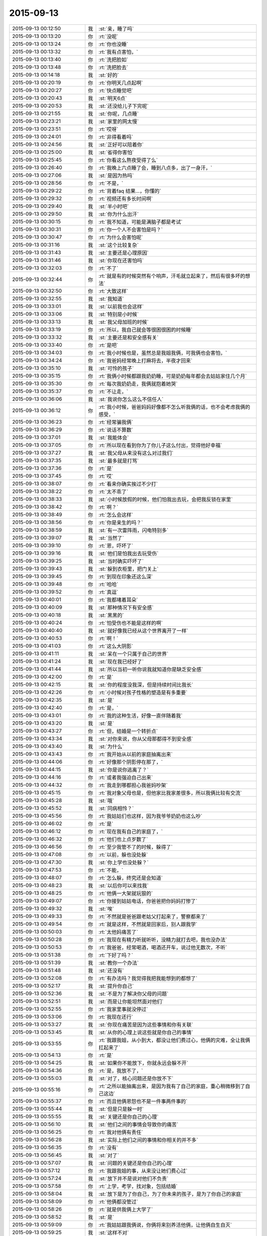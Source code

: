 2015-09-13
-------------

.. csv-table::
   :widths: 28, 1, 60

   2015-09-13 00:12:50,我,:st:`亲，睡了吗`
   2015-09-13 00:13:20,你,:rt:`没呢`
   2015-09-13 00:13:24,你,:rt:`你也没睡`
   2015-09-13 00:13:32,你,:rt:`我有点害怕，`
   2015-09-13 00:13:40,你,:rt:`洗把脸如`
   2015-09-13 00:13:48,你,:rt:`洗把脸去`
   2015-09-13 00:14:18,我,:st:`好的`
   2015-09-13 00:20:19,你,:rt:`你明天几点起啊`
   2015-09-13 00:20:27,你,:rt:`快点睡觉吧`
   2015-09-13 00:20:43,我,:st:`明天6点`
   2015-09-13 00:20:53,我,:st:`还没给儿子下完呢`
   2015-09-13 00:21:55,我,:st:`你呢，几点睡`
   2015-09-13 00:23:21,我,:st:`家里的网太慢`
   2015-09-13 00:23:51,你,:rt:`哎呀`
   2015-09-13 00:24:01,你,:rt:`非得看着吗`
   2015-09-13 00:24:56,我,:st:`正好可以陪着你`
   2015-09-13 00:25:00,我,:st:`省得你害怕`
   2015-09-13 00:25:45,你,:rt:`你看这么熬夜受得了么`
   2015-09-13 00:26:40,你,:rt:`我晚上六点睡了会，睡到八点多，出了一身汗，`
   2015-09-13 00:27:06,我,:st:`是因为热吗`
   2015-09-13 00:28:56,你,:rt:`不是，`
   2015-09-13 00:29:22,你,:rt:`背着faq 结果…，你懂的`
   2015-09-13 00:29:32,你,:rt:`视频还有多长时间啊`
   2015-09-13 00:29:40,我,:st:`半小时吧`
   2015-09-13 00:29:50,我,:st:`你为什么出汗`
   2015-09-13 00:30:15,你,:rt:`我不知道，可能是满脑子都是考试`
   2015-09-13 00:30:31,你,:rt:`你一个人不会害怕是吗？`
   2015-09-13 00:30:47,你,:rt:`为什么会害怕呢`
   2015-09-13 00:31:16,我,:st:`这个比较复杂`
   2015-09-13 00:31:43,我,:st:`主要还是心理原因`
   2015-09-13 00:31:46,我,:st:`你现在还害怕吗`
   2015-09-13 00:32:03,你,:rt:`不了`
   2015-09-13 00:32:44,你,:rt:`就是有的时候突然有个响声，汗毛就立起来了，然后有很多坏的想法`
   2015-09-13 00:32:50,你,:rt:`大致这样`
   2015-09-13 00:32:55,我,:st:`我知道`
   2015-09-13 00:33:01,我,:st:`以前我也会这样`
   2015-09-13 00:33:06,我,:st:`特别是小时候`
   2015-09-13 00:33:13,我,:st:`我父母加班的时候`
   2015-09-13 00:33:19,你,:rt:`所以，我自己就会等很困很困的时候睡`
   2015-09-13 00:33:32,我,:st:`主要还是和安全感有关`
   2015-09-13 00:33:40,你,:rt:`是吧`
   2015-09-13 00:34:03,你,:rt:`我小时候也是，虽然总是我姐我俩，可我俩也会害怕，`
   2015-09-13 00:34:24,你,:rt:`我爸妈经常晚上打麻将去，半夜才回来`
   2015-09-13 00:35:10,我,:st:`可怜的孩子`
   2015-09-13 00:35:15,你,:rt:`我俩小时候都跟我奶奶睡，可是奶奶每年都会去姑姑家住几个月`
   2015-09-13 00:35:30,你,:rt:`每次我奶奶走，我俩就抱着她哭`
   2015-09-13 00:35:37,你,:rt:`不让走，`
   2015-09-13 00:36:06,我,:st:`我说你怎么这么不信任人`
   2015-09-13 00:36:12,你,:rt:`我小时候，爸爸妈妈好像都不怎么听我俩的话，也不会考虑我俩的感受，`
   2015-09-13 00:36:23,你,:rt:`经常骗我俩`
   2015-09-13 00:36:29,你,:rt:`说话不算数`
   2015-09-13 00:37:01,我,:st:`我能体会`
   2015-09-13 00:37:05,你,:rt:`所以现在看到你为了你儿子这么付出，觉得他好幸福`
   2015-09-13 00:37:27,我,:st:`我父母从来没有这么对过我们`
   2015-09-13 00:37:35,我,:st:`最多就是打骂`
   2015-09-13 00:37:36,你,:rt:`是`
   2015-09-13 00:37:45,你,:rt:`哎`
   2015-09-13 00:38:07,你,:rt:`看来你确实挨过不少打`
   2015-09-13 00:38:22,你,:rt:`太不乖了`
   2015-09-13 00:38:33,我,:st:`小时候放假的时候，他们怕我出去玩，会把我反锁在家里`
   2015-09-13 00:38:42,你,:rt:`啊？`
   2015-09-13 00:38:49,你,:rt:`怎么会这样`
   2015-09-13 00:38:56,你,:rt:`你是亲生的吗？`
   2015-09-13 00:38:59,我,:st:`有一次雷阵雨，闪电特别多`
   2015-09-13 00:39:07,我,:st:`当然了`
   2015-09-13 00:39:10,你,:rt:`恩，吓坏了`
   2015-09-13 00:39:16,我,:st:`他们是怕我出去玩受伤`
   2015-09-13 00:39:25,我,:st:`当时确实吓坏了`
   2015-09-13 00:39:43,我,:st:`躲到衣柜里，把门关上`
   2015-09-13 00:39:45,你,:rt:`到现在印象还这么深`
   2015-09-13 00:39:48,你,:rt:`哈哈`
   2015-09-13 00:39:52,你,:rt:`真逗`
   2015-09-13 00:40:01,你,:rt:`我都堵着耳朵`
   2015-09-13 00:40:09,我,:st:`那种情况下有安全感`
   2015-09-13 00:40:18,我,:st:`黑黑的`
   2015-09-13 00:40:24,你,:rt:`怕受伤也不能是这样的啊`
   2015-09-13 00:40:40,我,:st:`就好像我已经从这个世界离开了一样`
   2015-09-13 00:40:53,你,:rt:`啊！`
   2015-09-13 00:41:03,你,:rt:`这么大阴影`
   2015-09-13 00:41:11,我,:st:`呆在一个只属于自己的世界`
   2015-09-13 00:41:24,我,:st:`现在我已经好了`
   2015-09-13 00:41:44,我,:st:`所以当初一听你说我就知道你是缺乏安全感`
   2015-09-13 00:42:00,你,:rt:`是`
   2015-09-13 00:42:15,我,:st:`你的程度没我深，但是持续时间比我长`
   2015-09-13 00:42:26,你,:rt:`小时候对孩子性格的塑造是有多重要`
   2015-09-13 00:42:35,我,:st:`是`
   2015-09-13 00:42:40,你,:rt:`是，`
   2015-09-13 00:43:01,你,:rt:`我的这种生活，好像一直伴随着我`
   2015-09-13 00:43:20,我,:st:`是`
   2015-09-13 00:43:27,你,:rt:`但，结婚是一个转折点`
   2015-09-13 00:43:34,我,:st:`对你来说，你从父母那都得不到安全感`
   2015-09-13 00:43:40,我,:st:`为什么`
   2015-09-13 00:43:43,你,:rt:`我开始从以前的家庭抽离出来`
   2015-09-13 00:44:06,你,:rt:`好像那个阴影停在那了，`
   2015-09-13 00:44:15,我,:st:`你是说你逃离了？`
   2015-09-13 00:44:16,你,:rt:`或者我强迫自己出来`
   2015-09-13 00:44:32,你,:rt:`我走到哪都担心我爸妈吵架`
   2015-09-13 00:45:15,你,:rt:`我对象父母也是，但他家比我家差很多，所以我俩比较有交流`
   2015-09-13 00:45:28,我,:st:`哦`
   2015-09-13 00:45:52,我,:st:`同病相怜？`
   2015-09-13 00:45:56,你,:rt:`我姑姑们也这样，因为我爷爷奶奶也这么吵`
   2015-09-13 00:46:02,你,:rt:`是`
   2015-09-13 00:46:12,你,:rt:`现在我有自己的家庭了，`
   2015-09-13 00:46:32,你,:rt:`他们也上点岁数了`
   2015-09-13 00:46:56,你,:rt:`至少我管不了的时候，躲得了`
   2015-09-13 00:47:08,你,:rt:`以前，躲也没处躲`
   2015-09-13 00:47:30,我,:st:`你上学也没处躲？`
   2015-09-13 00:47:53,你,:rt:`不能，`
   2015-09-13 00:48:07,你,:rt:`怎么躲，终究还是会知道`
   2015-09-13 00:48:23,我,:st:`以后你可以来找我`
   2015-09-13 00:48:25,你,:rt:`他俩一大架就玩狠的`
   2015-09-13 00:49:07,你,:rt:`你接到姑姑电话，你爸爸把你妈妈打惨了`
   2015-09-13 00:49:32,我,:st:`唉`
   2015-09-13 00:49:33,你,:rt:`不然就是爸爸跟老姑父打起来了，警察都来了`
   2015-09-13 00:49:54,你,:rt:`就是这样，不然就是回家后，别人跟我学`
   2015-09-13 00:50:03,你,:rt:`太他妈痛苦了`
   2015-09-13 00:50:28,你,:rt:`我现在有精力听就听听，没精力就打去吧，我也没办法`
   2015-09-13 00:50:53,你,:rt:`我爸爸，经常喝酒，喝酒还开车，说过他无数次，不听`
   2015-09-13 00:51:38,你,:rt:`下好了吗？`
   2015-09-13 00:51:39,我,:st:`教你一个办法`
   2015-09-13 00:51:48,我,:st:`还没有`
   2015-09-13 00:52:08,你,:rt:`有办法吗？我觉得我把我能想到的都想了`
   2015-09-13 00:52:17,我,:st:`提升你自己`
   2015-09-13 00:52:36,我,:st:`不是为了解决你父母的问题`
   2015-09-13 00:52:51,我,:st:`而是让你能坦然面对他们`
   2015-09-13 00:52:55,你,:rt:`我家里事就没停过`
   2015-09-13 00:53:06,你,:rt:`我现在还行`
   2015-09-13 00:53:27,我,:st:`你现在痛苦是因为这些事情和你有关联`
   2015-09-13 00:53:45,我,:st:`从你的心理上说这些就是你自己的事情`
   2015-09-13 00:53:55,你,:rt:`我跟我姐，从小到大，都没让他们费过心，他俩的灾难，全让我俩扛起来了`
   2015-09-13 00:54:13,你,:rt:`是`
   2015-09-13 00:54:25,我,:st:`如果你不能放下，你就永远会躲不开`
   2015-09-13 00:54:36,你,:rt:`是，我放不了，`
   2015-09-13 00:55:03,我,:st:`对了，核心问题还是你放不下`
   2015-09-13 00:55:16,你,:rt:`之所以能抽离出来，是因为我有了自己的家庭，重心稍微移到了自己这边`
   2015-09-13 00:55:37,你,:rt:`而且他俩恩怨也不是一件事两件事的`
   2015-09-13 00:55:44,我,:st:`但是只是躲一时`
   2015-09-13 00:55:55,我,:st:`关键还是你自己的心理`
   2015-09-13 00:56:10,我,:st:`他们之间的事情会导致你的痛苦`
   2015-09-13 00:56:25,你,:rt:`我对他俩有责任`
   2015-09-13 00:56:28,我,:st:`实际上他们之间的事情和你相关的并不多`
   2015-09-13 00:56:35,你,:rt:`没有`
   2015-09-13 00:56:45,我,:st:`对了`
   2015-09-13 00:57:07,我,:st:`问题的关键还是你自己的心理`
   2015-09-13 00:57:12,你,:rt:`我跟我姐的事，从来没让她们费心过`
   2015-09-13 00:57:24,我,:st:`放下并不是说对他们不负责`
   2015-09-13 00:57:58,你,:rt:`上学，考学，找对象，包括结婚`
   2015-09-13 00:58:04,我,:st:`放下是为了你自己，为了你未来的孩子，是为了你自己的家庭`
   2015-09-13 00:58:09,你,:rt:`他俩都没管过`
   2015-09-13 00:58:26,你,:rt:`就是供我俩上大学了`
   2015-09-13 00:58:52,我,:st:`是`
   2015-09-13 00:59:09,你,:rt:`我姑姑跟我俩说，你俩将来别养活他俩，让他俩自生自灭`
   2015-09-13 00:59:25,我,:st:`这样不对`
   2015-09-13 00:59:28,你,:rt:`当然是气话，我还是很爱很爱我父母的`
   2015-09-13 00:59:49,我,:st:`无法改变他们，你需要的是改变自己`
   2015-09-13 00:59:56,你,:rt:`是`
   2015-09-13 01:00:03,你,:rt:`你说的很对`
   2015-09-13 01:00:27,我,:st:`在这件事情上你几乎谈不上什么理性`
   2015-09-13 01:00:38,你,:rt:`啊`
   2015-09-13 01:00:48,你,:rt:`没有理可讲`
   2015-09-13 01:00:54,我,:st:`不是`
   2015-09-13 01:00:56,我,:st:`是理性`
   2015-09-13 01:01:14,你,:rt:`我现在对他俩的干预平衡的挺好的`
   2015-09-13 01:01:28,我,:st:`你刚才说的话反应出你非常感性`
   2015-09-13 01:01:31,你,:rt:`就是跟你抱怨抱怨，哈哈，别烦我啊`
   2015-09-13 01:01:48,我,:st:`我倒是希望你能老和我抱怨`
   2015-09-13 01:02:00,你,:rt:`啊？`
   2015-09-13 01:02:24,你,:rt:`我不管他们，不是你说的自己想明白了，不管`
   2015-09-13 01:02:34,你,:rt:`是我真的管不了，我放弃了`
   2015-09-13 01:02:48,你,:rt:`我爸爸就有这个本事，`
   2015-09-13 01:02:51,我,:st:`我不是说你不管他们`
   2015-09-13 01:03:00,我,:st:`我是说你自己要放得下`
   2015-09-13 01:03:04,你,:rt:`我奶奶管不了，姑姑管不了，我也不管`
   2015-09-13 01:03:36,我,:st:`你还是没理解我的意思`
   2015-09-13 01:03:44,你,:rt:`我理解`
   2015-09-13 01:04:09,你,:rt:`我的原则是，我和我老公的小家高于一切`
   2015-09-13 01:04:38,你,:rt:`当他们跟我俩冲突时，我会放弃他们`
   2015-09-13 01:04:50,我,:st:`原则没错`
   2015-09-13 01:05:01,我,:st:`但是这个不是放得下`
   2015-09-13 01:05:32,我,:st:`放得下的主体和客体都是你自己`
   2015-09-13 01:05:52,你,:rt:`不明白`
   2015-09-13 01:06:00,你,:rt:`我要放得下，`
   2015-09-13 01:06:09,你,:rt:`也要放得下我？`
   2015-09-13 01:06:34,我,:st:`对`
   2015-09-13 01:07:03,我,:st:`放得下你对他们的牵绊`
   2015-09-13 01:07:14,我,:st:`就好像出家一样`
   2015-09-13 01:07:32,你,:rt:`怎么放啊`
   2015-09-13 01:07:42,你,:rt:`真的放不下`
   2015-09-13 01:08:21,你,:rt:`二三十年的纠缠，一起面对过很多困难，一起为这个家付出，`
   2015-09-13 01:08:37,你,:rt:`我真的无能为力`
   2015-09-13 01:09:04,你,:rt:`我是个非常重感情的人，投入的时候非常认真`
   2015-09-13 01:09:24,我,:st:`我只能告诉你，真的可以做到`
   2015-09-13 01:09:33,我,:st:`而且不难`
   2015-09-13 01:09:51,你,:rt:`是不是等我有孩子就好了`
   2015-09-13 01:09:56,你,:rt:`就能做到了`
   2015-09-13 01:10:12,我,:st:`当你放得下的时候，你依然可以投入感情`
   2015-09-13 01:10:28,我,:st:`这个和孩子无关`
   2015-09-13 01:11:00,你,:rt:`你现在睡觉，只能睡四个半小时了`
   2015-09-13 01:11:29,你,:rt:`我记得你说过，你儿子小时候都是你哄他睡觉的，是吧`
   2015-09-13 01:11:42,我,:st:`我把这点说完就睡觉`
   2015-09-13 01:11:51,你,:rt:`你睡吧`
   2015-09-13 01:11:56,你,:rt:`有时间再说`
   2015-09-13 01:12:06,我,:st:`五分钟`
   2015-09-13 01:12:12,你,:rt:`好`
   2015-09-13 01:12:24,我,:st:`你现在感觉你做需求怎么样`
   2015-09-13 01:12:44,你,:rt:`你只什么`
   2015-09-13 01:12:58,你,:rt:`会不会做，爱不爱做，想不想做？`
   2015-09-13 01:13:00,我,:st:`是不是已经不太纠结开始时那些细节`
   2015-09-13 01:13:01,你,:rt:`哪个`
   2015-09-13 01:13:07,你,:rt:`是`
   2015-09-13 01:13:31,你,:rt:`我是前天你说金字塔的时候，有点顿悟的`
   2015-09-13 01:13:32,我,:st:`不再老是担心一句话写不对`
   2015-09-13 01:14:07,我,:st:`这就说明你放下了那些细节`
   2015-09-13 01:14:24,我,:st:`当初让你纠结、痛苦的细节`
   2015-09-13 01:14:27,你,:rt:`哦，我明白了`
   2015-09-13 01:14:34,我,:st:`这些东西还存在`
   2015-09-13 01:14:46,我,:st:`但是你已经不怕他们了`
   2015-09-13 01:14:58,我,:st:`他们已经没法伤害你了`
   2015-09-13 01:15:03,你,:rt:`你说的放下不代表不投入的感觉，就跟需求不再纠结细节的感觉差不多`
   2015-09-13 01:15:13,我,:st:`对了`
   2015-09-13 01:15:26,你,:rt:`不纠结，不代表不关心，不落实，`
   2015-09-13 01:15:52,你,:rt:`但分得清主次，火候`
   2015-09-13 01:16:10,我,:st:`现在明白放下的主体和客体都是你了吧`
   2015-09-13 01:16:18,你,:rt:`恩，`
   2015-09-13 01:16:40,我,:st:`感情要比需求复杂`
   2015-09-13 01:16:46,我,:st:`但是同理`
   2015-09-13 01:16:55,你,:rt:`是`
   2015-09-13 01:17:00,我,:st:`所以也是有办法解决的`
   2015-09-13 01:17:07,你,:rt:`是`
   2015-09-13 01:17:12,我,:st:`我可以慢慢教你`
   2015-09-13 01:17:16,你,:rt:`我知道了`
   2015-09-13 01:17:22,你,:rt:`你睡觉吧`
   2015-09-13 01:17:29,我,:st:`好的`
   2015-09-13 01:17:35,我,:st:`你也睡吧`
   2015-09-13 01:17:40,你,:rt:`恩`
   2015-09-13 01:17:51,我,:st:`明天有空再聊`
   2015-09-13 01:17:55,你,:rt:`好`
   2015-09-13 01:17:57,你,:rt:`晚安`
   2015-09-13 01:18:04,我,:st:`晚安`
   2015-09-13 10:43:47,我,:st:`起来了？`
   2015-09-13 10:44:33,你,:rt:`早起了`
   2015-09-13 10:45:05,你,:rt:`你呢？困死了吧？`
   2015-09-13 10:45:11,你,:rt:`车上睡会呗`
   2015-09-13 10:45:17,我,:st:`我们刚到`
   2015-09-13 10:45:22,我,:st:`还行吧`
   2015-09-13 10:45:28,你,:rt:`挺快的`
   2015-09-13 10:46:50,我,:st:`是，还没放人呢，都等在门口呢`
   2015-09-13 10:48:05,你,:rt:`可怜天下父母心`
   2015-09-13 10:48:16,你,:rt:`他在几中啊`
   2015-09-13 10:48:34,你,:rt:`我老姨家弟弟当时在九中`
   2015-09-13 10:49:00,你,:rt:`好像现在还在呢，九中初高中在一起，现在上高三`
   2015-09-13 10:51:26,我,:st:`二中南校区`
   2015-09-13 10:52:02,你,:rt:`哦，二中是石家庄最好的学校吧`
   2015-09-13 10:52:14,你,:rt:`记得二中挺厉害的`
   2015-09-13 10:52:33,我,:st:`是`
   2015-09-13 10:53:36,我,:st:`我下午三点回去`
   2015-09-13 10:55:57,我,:st:`放人了，看儿子去了[呲牙]`
   2015-09-13 18:40:47,我,:st:`终于赶上火车了`
   2015-09-13 18:41:16,你,:rt:`哦，现在才上吗？`
   2015-09-13 18:46:54,我,:st:`7点开，还能喘口气`
   2015-09-13 18:47:19,我,:st:`你背的怎么样了`
   2015-09-13 18:47:39,你,:rt:`背到70多道题了`
   2015-09-13 18:47:50,我,:st:`不错`
   2015-09-13 18:47:55,你,:rt:`听天由命吧，我下午看了一下午电视剧`
   2015-09-13 18:48:02,我,:st:`哈哈`
   2015-09-13 18:48:03,你,:rt:`别骂我啊`
   2015-09-13 18:48:11,我,:st:`应该放松一下`
   2015-09-13 18:48:24,我,:st:`怎么会骂你`
   2015-09-13 18:49:11,你,:rt:`那你岂不是地座半夜车`
   2015-09-13 18:50:25,我,:st:`说实话我没看懂[呲牙]`
   2015-09-13 18:58:16,你,:rt:`那你岂不是得坐一夜的车`
   2015-09-13 18:59:10,我,:st:`从廊坊坐高铁回天津，20分钟`
   2015-09-13 19:10:55,你,:rt:`哦，我还以为你还在石家庄呢`
   2015-09-13 19:11:05,你,:rt:`给点上下文好不`
   2015-09-13 19:16:56,我,:st:`下午三点从石家庄开车回廊坊，赶7点的火车`
   2015-09-13 19:17:09,你,:rt:`哦`
   2015-09-13 19:17:11,我,:st:`我是6.30到车站的`
   2015-09-13 19:17:31,你,:rt:`没事，我经常赶火车`
   2015-09-13 19:17:34,我,:st:`现在已经到天津南站了`
   2015-09-13 19:17:42,你,:rt:`哦`
   2015-09-13 19:18:22,我,:st:`本来以为赶不上，要坐九点半的车呢`
   2015-09-13 20:06:27,我,:st:`阿娇把手机丢了`
   2015-09-13 20:41:30,你,:rt:`真的吗？`
   2015-09-13 20:42:10,我,:st:`是，已经和我请假了，明天去报案`
   2015-09-13 20:42:25,你,:rt:`为啥要报案啊`
   2015-09-13 20:42:29,我,:st:`你要是忙就不用理我了`
   2015-09-13 20:42:42,我,:st:`想看看能不能找回来`
   2015-09-13 20:42:56,你,:rt:`我刚吃完饭`
   2015-09-13 20:43:31,我,:st:`好的`
   2015-09-13 20:53:50,你,:rt:`阿娇好可怜，心疼死了`
   2015-09-13 20:59:50,我,:st:`是`
   2015-09-13 21:05:32,你,:rt:`刚给她打了电话`
   2015-09-13 21:05:37,你,:rt:`可怜死了`
   2015-09-13 21:05:43,你,:rt:`我都心疼`
   2015-09-13 21:05:52,你,:rt:`这群社会败类，`
   2015-09-13 21:11:09,我,:st:`唉`
   2015-09-13 21:11:29,我,:st:`你没说是我告诉你的吧`
   2015-09-13 21:11:58,你,:rt:`他告诉我了`
   2015-09-13 21:12:04,你,:rt:`我没看微信`
   2015-09-13 21:13:16,我,:st:`哦`
   2015-09-13 21:16:21,我,:st:`可怜的阿娇，周五的工时都没写`
   2015-09-13 21:17:11,你,:rt:`我也没写，`
   2015-09-13 21:17:26,你,:rt:`懒得开电脑，明天写吧`
   2015-09-13 21:20:20,我,:st:`哦`
   2015-09-13 21:20:35,我,:st:`累了吗`
   2015-09-13 21:32:24,你,:rt:`背题`
   2015-09-13 21:36:17,我,:st:`好吧，你抓紧时间背吧`